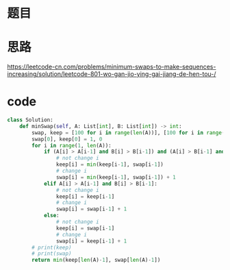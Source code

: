 * 题目
#+DOWNLOADED: file:/var/folders/73/53s3wczx1l32608prn_fdgrm0000gn/T/TemporaryItems/（screencaptureui正在存储文稿，已完成7）/截屏2020-06-17 下午12.36.52.png @ 2020-06-17 12:36:54
[[file:Screen-Pictures/%E9%A2%98%E7%9B%AE/2020-06-17_12-36-54_%E6%88%AA%E5%B1%8F2020-06-17%20%E4%B8%8B%E5%8D%8812.36.52.png]]

* 思路
[[https://leetcode-cn.com/problems/minimum-swaps-to-make-sequences-increasing/solution/leetcode-801-wo-gan-jio-ying-gai-jiang-de-hen-tou-/]]
* code
#+BEGIN_SRC python
class Solution:
    def minSwap(self, A: List[int], B: List[int]) -> int:
        swap, keep = [100 for i in range(len(A))], [100 for i in range(len(A))]
        swap[0], keep[0] = 1, 0
        for i in range(1, len(A)):
            if (A[i] > A[i-1] and B[i] > B[i-1]) and (A[i] > B[i-1] and B[i] > A[i-1]):
                # not change i
                keep[i] = min(keep[i-1], swap[i-1])
                # change i
                swap[i] = min(keep[i-1], swap[i-1]) + 1
            elif A[i] > A[i-1] and B[i] > B[i-1]:
                # not change i
                keep[i] = keep[i-1]
                # change i 
                swap[i] = swap[i-1] + 1
            else:
                # not change i
                keep[i] = swap[i-1]
                # change i
                swap[i] = keep[i-1] + 1
        # print(keep)
        # print(swap)
        return min(keep[len(A)-1], swap[len(A)-1])
#+END_SRC
